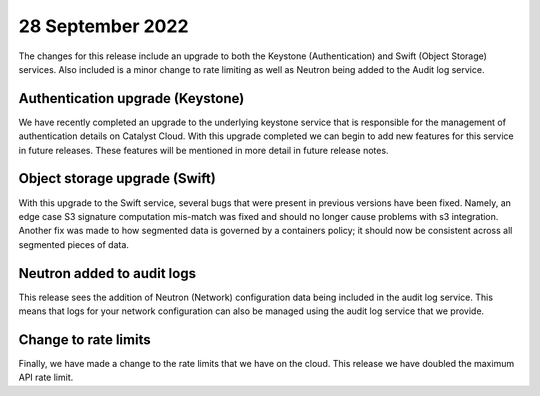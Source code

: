 #################
28 September 2022
#################

The changes for this release include an upgrade to both the Keystone
(Authentication) and Swift (Object Storage) services. Also included is a minor
change to rate limiting as well as Neutron being added to the Audit log
service.

*********************************
Authentication upgrade (Keystone)
*********************************

We have recently completed an upgrade to the underlying keystone service that
is responsible for the management of authentication details on Catalyst Cloud.
With this upgrade completed we can begin to add new features for this service
in future releases. These features will be mentioned in more detail in
future release notes.

******************************
Object storage upgrade (Swift)
******************************

With this upgrade to the Swift service, several bugs that were present in
previous versions have been fixed. Namely, an edge case S3 signature
computation mis-match was fixed and should no longer cause problems with s3
integration. Another fix was made to how segmented data is governed by a
containers policy; it should now be consistent across all segmented pieces of
data.

***************************
Neutron added to audit logs
***************************

This release sees the addition of Neutron (Network) configuration data being
included in the audit log service. This means that logs for your network
configuration can also be managed using the audit log service that we provide.

*********************
Change to rate limits
*********************

Finally, we have made a change to the rate limits that we have on the
cloud. This release we have doubled the maximum API rate limit.
